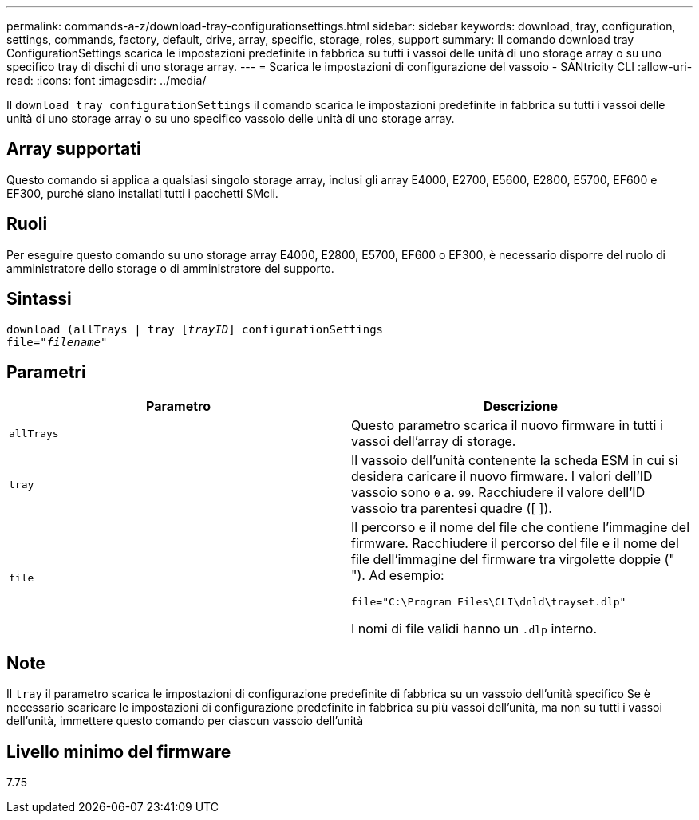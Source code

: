 ---
permalink: commands-a-z/download-tray-configurationsettings.html 
sidebar: sidebar 
keywords: download, tray, configuration, settings, commands, factory, default, drive, array, specific, storage, roles, support 
summary: Il comando download tray ConfigurationSettings scarica le impostazioni predefinite in fabbrica su tutti i vassoi delle unità di uno storage array o su uno specifico tray di dischi di uno storage array. 
---
= Scarica le impostazioni di configurazione del vassoio - SANtricity CLI
:allow-uri-read: 
:icons: font
:imagesdir: ../media/


[role="lead"]
Il `download tray configurationSettings` il comando scarica le impostazioni predefinite in fabbrica su tutti i vassoi delle unità di uno storage array o su uno specifico vassoio delle unità di uno storage array.



== Array supportati

Questo comando si applica a qualsiasi singolo storage array, inclusi gli array E4000, E2700, E5600, E2800, E5700, EF600 e EF300, purché siano installati tutti i pacchetti SMcli.



== Ruoli

Per eseguire questo comando su uno storage array E4000, E2800, E5700, EF600 o EF300, è necessario disporre del ruolo di amministratore dello storage o di amministratore del supporto.



== Sintassi

[source, cli, subs="+macros"]
----
pass:quotes[download (allTrays | tray [_trayID_]] configurationSettings
pass:quotes[file="_filename_"]
----


== Parametri

[cols="2*"]
|===
| Parametro | Descrizione 


 a| 
`allTrays`
 a| 
Questo parametro scarica il nuovo firmware in tutti i vassoi dell'array di storage.



 a| 
`tray`
 a| 
Il vassoio dell'unità contenente la scheda ESM in cui si desidera caricare il nuovo firmware. I valori dell'ID vassoio sono `0` a. `99`. Racchiudere il valore dell'ID vassoio tra parentesi quadre ([ ]).



 a| 
`file`
 a| 
Il percorso e il nome del file che contiene l'immagine del firmware. Racchiudere il percorso del file e il nome del file dell'immagine del firmware tra virgolette doppie (" "). Ad esempio:

`file="C:\Program Files\CLI\dnld\trayset.dlp"`

I nomi di file validi hanno un `.dlp` interno.

|===


== Note

Il `tray` il parametro scarica le impostazioni di configurazione predefinite di fabbrica su un vassoio dell'unità specifico Se è necessario scaricare le impostazioni di configurazione predefinite in fabbrica su più vassoi dell'unità, ma non su tutti i vassoi dell'unità, immettere questo comando per ciascun vassoio dell'unità



== Livello minimo del firmware

7.75
